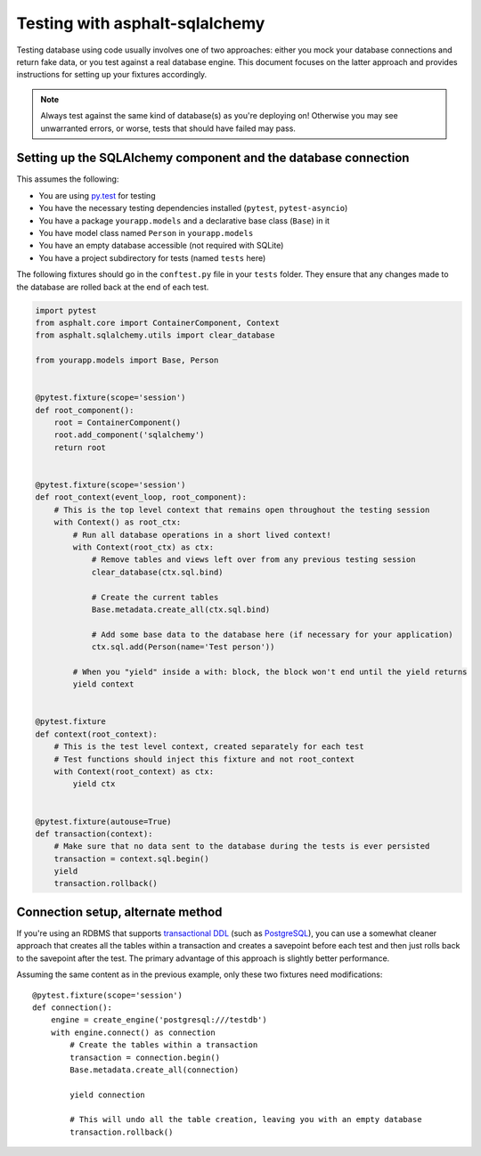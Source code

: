 Testing with asphalt-sqlalchemy
===============================

Testing database using code usually involves one of two approaches: either you mock your database
connections and return fake data, or you test against a real database engine. This document focuses
on the latter approach and provides instructions for setting up your fixtures accordingly.

.. note:: Always test against the same kind of database(s) as you're deploying on!
    Otherwise you may see unwarranted errors, or worse, tests that should have failed may pass.

Setting up the SQLAlchemy component and the database connection
---------------------------------------------------------------

This assumes the following:

* You are using `py.test`_ for testing
* You have the necessary testing dependencies installed (``pytest``, ``pytest-asyncio``)
* You have a package ``yourapp.models`` and a declarative base class (``Base``) in it
* You have model class named ``Person`` in ``yourapp.models``
* You have an empty database accessible (not required with SQLite)
* You have a project subdirectory for tests (named ``tests`` here)

The following fixtures should go in the ``conftest.py`` file in your ``tests`` folder.
They ensure that any changes made to the database are rolled back at the end of each test.

.. code-block:: python3

    import pytest
    from asphalt.core import ContainerComponent, Context
    from asphalt.sqlalchemy.utils import clear_database

    from yourapp.models import Base, Person


    @pytest.fixture(scope='session')
    def root_component():
        root = ContainerComponent()
        root.add_component('sqlalchemy')
        return root


    @pytest.fixture(scope='session')
    def root_context(event_loop, root_component):
        # This is the top level context that remains open throughout the testing session
        with Context() as root_ctx:
            # Run all database operations in a short lived context!
            with Context(root_ctx) as ctx:
                # Remove tables and views left over from any previous testing session
                clear_database(ctx.sql.bind)

                # Create the current tables
                Base.metadata.create_all(ctx.sql.bind)

                # Add some base data to the database here (if necessary for your application)
                ctx.sql.add(Person(name='Test person'))

            # When you "yield" inside a with: block, the block won't end until the yield returns
            yield context


    @pytest.fixture
    def context(root_context):
        # This is the test level context, created separately for each test
        # Test functions should inject this fixture and not root_context
        with Context(root_context) as ctx:
            yield ctx


    @pytest.fixture(autouse=True)
    def transaction(context):
        # Make sure that no data sent to the database during the tests is ever persisted
        transaction = context.sql.begin()
        yield
        transaction.rollback()


Connection setup, alternate method
----------------------------------

If you're using an RDBMS that supports `transactional DDL`_ (such as `PostgreSQL`_), you can use a
somewhat cleaner approach that creates all the tables within a transaction and creates a savepoint
before each test and then just rolls back to the savepoint after the test. The primary advantage of
this approach is slightly better performance.

Assuming the same content as in the previous example, only these two fixtures need modifications::

    @pytest.fixture(scope='session')
    def connection():
        engine = create_engine('postgresql:///testdb')
        with engine.connect() as connection
            # Create the tables within a transaction
            transaction = connection.begin()
            Base.metadata.create_all(connection)

            yield connection

            # This will undo all the table creation, leaving you with an empty database
            transaction.rollback()


.. _py.test: http://pytest.org
.. _transactional DDL: https://wiki.postgresql.org/wiki/Transactional_DDL_in_PostgreSQL:_A_Competitive_Analysis
.. _PostgreSQL: http://www.postgresql.org/
